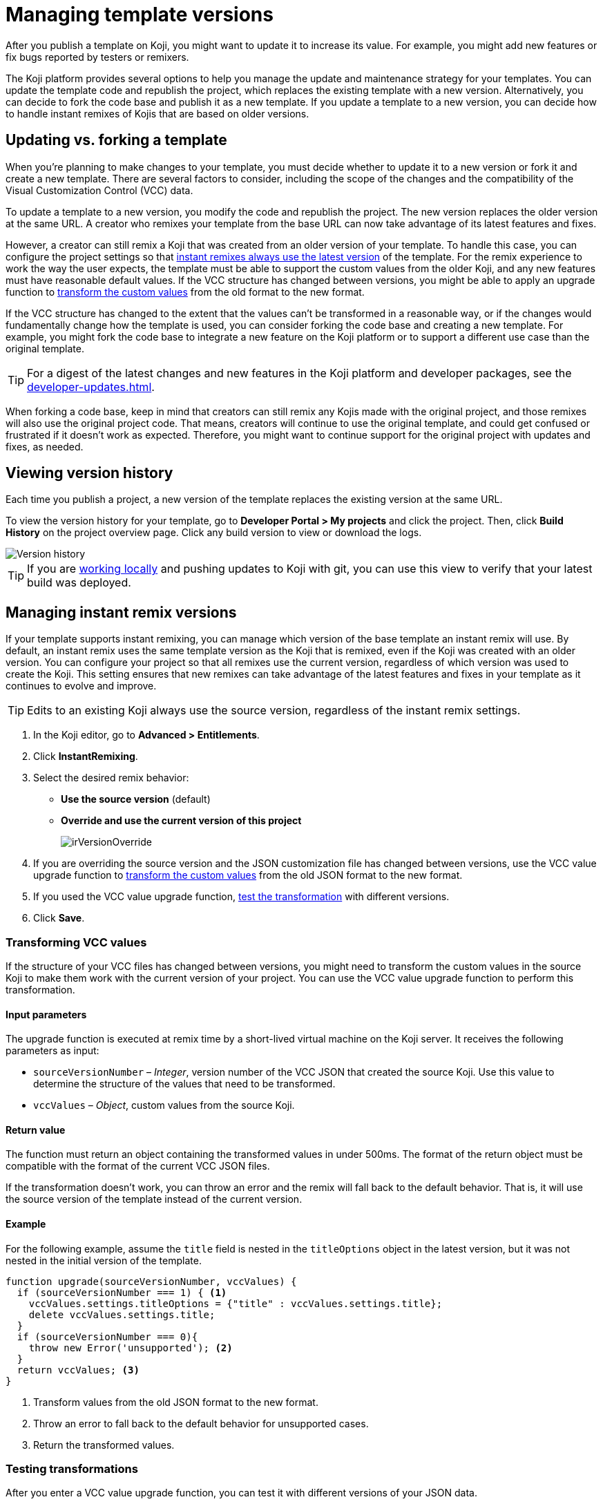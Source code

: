 = Managing template versions
:page-slug: template-versions
:page-description: How to keep your Koji template up to date.

After you publish a template on Koji, you might want to update it to increase its value.
For example, you might add new features or fix bugs reported by testers or remixers.

The Koji platform provides several options to help you manage the update and maintenance strategy for your templates.
You can update the template code and republish the project, which replaces the existing template with a new version.
Alternatively, you can decide to fork the code base and publish it as a new template.
If you update a template to a new version, you can decide how to handle instant remixes of Kojis that are based on older versions.

== Updating vs. forking a template

When you're planning to make changes to your template, you must decide whether to update it to a new version or fork it and create a new template.
There are several factors to consider, including the scope of the changes and the compatibility of the Visual Customization Control (VCC) data.

To update a template to a new version, you modify the code and republish the project.
The new version replaces the older version at the same URL.
A creator who remixes your template from the base URL can now take advantage of its latest features and fixes.

However, a creator can still remix a Koji that was created from an older version of your template.
To handle this case, you can configure the project settings so that <<_managing_instant_remix_versions,instant remixes always use the latest version>> of the template.
For the remix experience to work the way the user expects, the template must be able to support the custom values from the older Koji, and any new features must have reasonable default values.
If the VCC structure has changed between versions, you might be able to apply an upgrade function to <<_transforming_vcc_values,transform the custom values>> from the old format to the new format.

If the VCC structure has changed to the extent that the values can't be transformed in a reasonable way, or if the changes would fundamentally change how the template is used, you can consider forking the code base and creating a new template.
For example, you might fork the code base to integrate a new feature on the Koji platform or to support a different use case than the original template.

TIP: For a digest of the latest changes and new features in the Koji platform and developer packages, see the <<developer-updates#>>.

When forking a code base, keep in mind that creators can still remix any Kojis made with the original project, and those remixes will also use the original project code.
That means, creators will continue to use the original template, and could get confused or frustrated if it doesn't work as expected.
Therefore, you might want to continue support for the original project with updates and fixes, as needed.

== Viewing version history

Each time you publish a project, a new version of the template replaces the existing version at the same URL.

To view the version history for your template, go to *Developer Portal > My projects* and click the project.
Then, click *Build History* on the project overview page.
Click any build version to view or download the logs.

image::versions.png[Version history]

TIP: If you are <<local-development#,working locally>> and pushing updates to Koji with git, you can use this view to verify that your latest build was deployed.

== Managing instant remix versions

If your template supports instant remixing, you can manage which version of the base template an instant remix will use.
By default, an instant remix uses the same template version as the Koji that is remixed, even if the Koji was created with an older version.
You can configure your project so that all remixes use the current version, regardless of which version was used to create the Koji.
This setting ensures that new remixes can take advantage of the latest features and fixes in your template as it continues to evolve and improve.

TIP: Edits to an existing Koji always use the source version, regardless of the instant remix settings.

. In the Koji editor, go to **Advanced > Entitlements**.
. Click **InstantRemixing**.
. Select the desired remix behavior:
* *Use the source version* (default)
* *Override and use the current version of this project*
+
image::irVersionOverride.png[]

. If you are overriding the source version and the JSON customization file has changed between versions, use the VCC value upgrade function to <<_transforming_vcc_values,transform the custom values>> from the old JSON format to the new format.
. If you used the VCC value upgrade function, <<_testing_transformations,test the transformation>> with different versions.
. Click **Save**.

=== Transforming VCC values

If the structure of your VCC files has changed between versions, you might need to transform the custom values in the source Koji to make them work with the current version of your project.
You can use the VCC value upgrade function to perform this transformation.

==== Input parameters

The upgrade function is executed at remix time by a short-lived virtual machine on the Koji server.
It receives the following parameters as input:

* `sourceVersionNumber` – _Integer_, version number of the VCC JSON that created the source Koji.
Use this value to determine the structure of the values that need to be transformed.
* `vccValues` – _Object_, custom values from the source Koji.

==== Return value

The function must return an object containing the transformed values in under 500ms.
The format of the return object must be compatible with the format of the current VCC JSON files.

If the transformation doesn't work, you can throw an error and the remix will fall back to the default behavior.
That is, it will use the source version of the template instead of the current version.

==== Example

For the following example, assume the `title` field is nested in the `titleOptions` object in the latest version, but it was not nested in the initial version of the template.

[source,JavaScript]
----
function upgrade(sourceVersionNumber, vccValues) {
  if (sourceVersionNumber === 1) { <1>
    vccValues.settings.titleOptions = {"title" : vccValues.settings.title};
    delete vccValues.settings.title;
  }
  if (sourceVersionNumber === 0){
    throw new Error('unsupported'); <2>
  }
  return vccValues; <3>
}
----
<1> Transform values from the old JSON format to the new format.
<2> Throw an error to fall back to the default behavior for unsupported cases.
<3> Return the transformed values.

=== Testing transformations

After you enter a VCC value upgrade function, you can test it with different versions of your JSON data.

. Select the version you want to test.
+
The *Input data* is automatically populated with the default JSON data from that version.
+
NOTE: If the test input data is not working as expected, try performing a hard rebuild of the project to fix the error.
In the editor, go to **Advanced > Remote environment**, and then click **Hard reset project**.

. Click **Test**.
+
The upgrade function is run against the test input data, and the results are displayed in the right pane.
+
image::upgradeTest.png[]
. As needed, edit the upgrade function and retest it until the results match the desired format.
. Repeat the test process for different versions, as needed.
